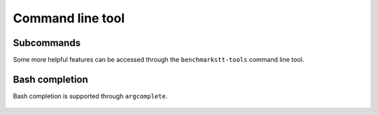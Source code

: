 Command line tool
=================

    .. argparse::
       :module: benchmarkstt.cli
       :func: main_parser
       :prog: benchmarkstt


Subcommands
-----------

Some more helpful features can be accessed through the ``benchmarkstt-tools`` command line tool.

    .. toctree::
       :maxdepth: 1

       cli/api
       cli/normalization
       cli/metrics

Bash completion
---------------

Bash completion is supported through ``argcomplete``.

    .. toctree::

       bash-completion

.. _JSON-RPC: https://www.jsonrpc.org
